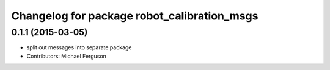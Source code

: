 ^^^^^^^^^^^^^^^^^^^^^^^^^^^^^^^^^^^^^^^^^^^^
Changelog for package robot_calibration_msgs
^^^^^^^^^^^^^^^^^^^^^^^^^^^^^^^^^^^^^^^^^^^^

0.1.1 (2015-03-05)
------------------
* split out messages into separate package
* Contributors: Michael Ferguson
